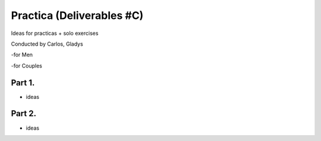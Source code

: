 ==========================
Practica (Deliverables #C)
==========================

Ideas for practicas + solo exercises


Conducted by Carlos, Gladys


-for Men

-for Couples


Part 1.
------
-  ideas



Part 2.
------
- ideas


